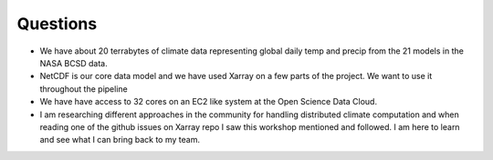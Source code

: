 .. question

Questions
=========

* We have about 20 terrabytes of climate data representing global daily temp and precip from the 21 models in the NASA BCSD data. 


* NetCDF is our core data model and we have used Xarray on a few parts of the project. We want to use it throughout the pipeline


* We have have access to 32 cores on an EC2 like system at the Open Science Data Cloud. 


* I am researching different approaches in the community for handling distributed climate computation and when reading one of the github issues on Xarray repo I saw this workshop mentioned and followed. I am here to learn and see what I can bring back to my team. 


